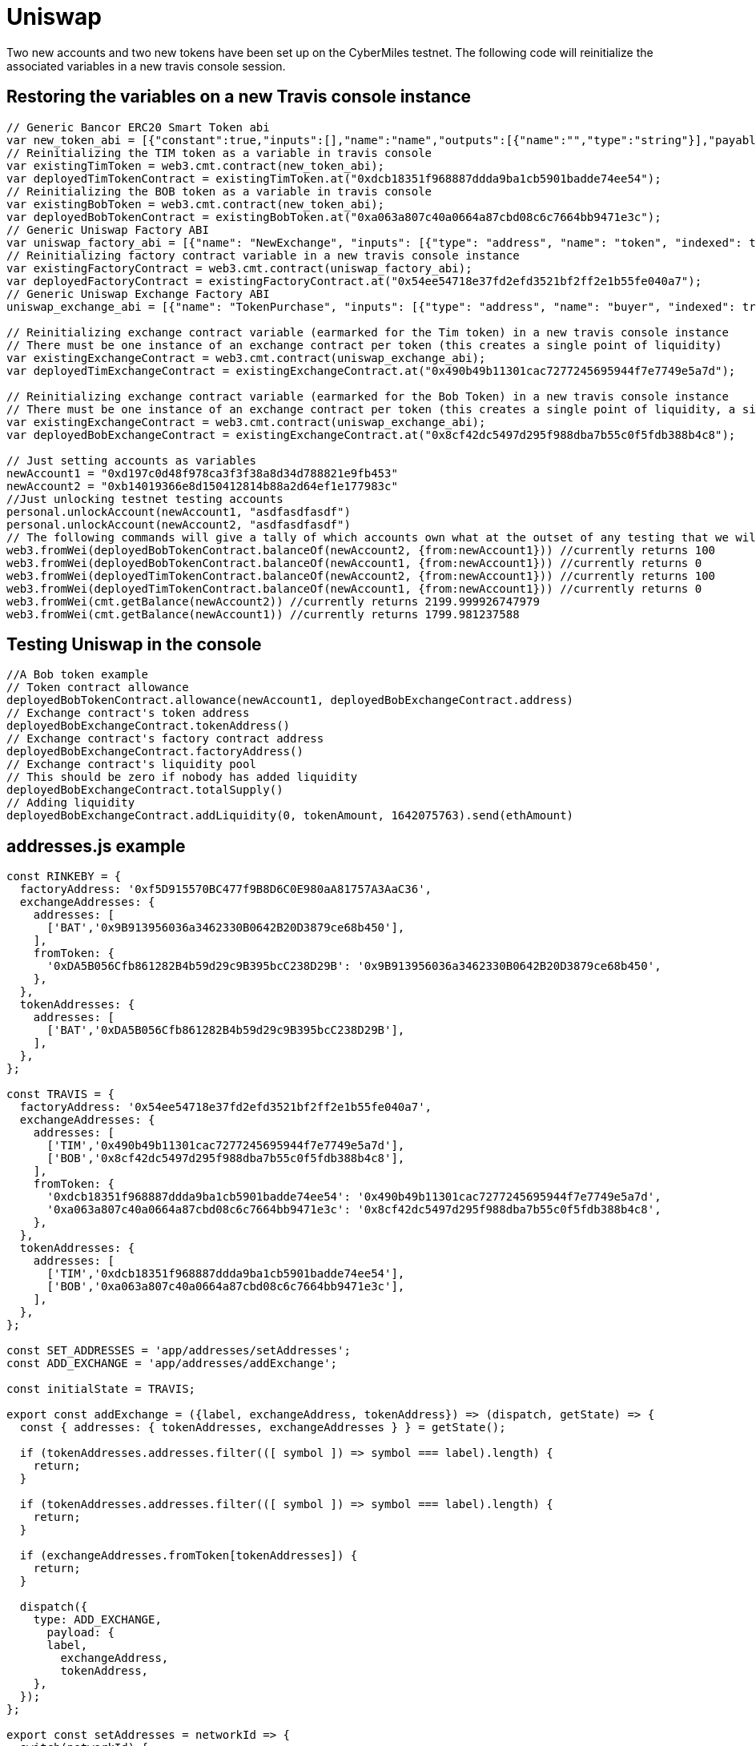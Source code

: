 # Uniswap

Two new accounts and two new tokens have been set up on the CyberMiles testnet. The following code will reinitialize the associated variables in a new travis console session.

## Restoring the variables on a new Travis console instance

[source, javascript]
----
// Generic Bancor ERC20 Smart Token abi
var new_token_abi = [{"constant":true,"inputs":[],"name":"name","outputs":[{"name":"","type":"string"}],"payable":false,"stateMutability":"view","type":"function"},{"constant":false,"inputs":[{"name":"_spender","type":"address"},{"name":"_value","type":"uint256"}],"name":"approve","outputs":[{"name":"success","type":"bool"}],"payable":false,"stateMutability":"nonpayable","type":"function"},{"constant":false,"inputs":[{"name":"_disable","type":"bool"}],"name":"disableTransfers","outputs":[],"payable":false,"stateMutability":"nonpayable","type":"function"},{"constant":true,"inputs":[],"name":"totalSupply","outputs":[{"name":"","type":"uint256"}],"payable":false,"stateMutability":"view","type":"function"},{"constant":false,"inputs":[{"name":"_from","type":"address"},{"name":"_to","type":"address"},{"name":"_value","type":"uint256"}],"name":"transferFrom","outputs":[{"name":"success","type":"bool"}],"payable":false,"stateMutability":"nonpayable","type":"function"},{"constant":true,"inputs":[],"name":"decimals","outputs":[{"name":"","type":"uint8"}],"payable":false,"stateMutability":"view","type":"function"},{"constant":true,"inputs":[],"name":"version","outputs":[{"name":"","type":"string"}],"payable":false,"stateMutability":"view","type":"function"},{"constant":true,"inputs":[],"name":"standard","outputs":[{"name":"","type":"string"}],"payable":false,"stateMutability":"view","type":"function"},{"constant":false,"inputs":[{"name":"_token","type":"address"},{"name":"_to","type":"address"},{"name":"_amount","type":"uint256"}],"name":"withdrawTokens","outputs":[],"payable":false,"stateMutability":"nonpayable","type":"function"},{"constant":true,"inputs":[{"name":"","type":"address"}],"name":"balanceOf","outputs":[{"name":"","type":"uint256"}],"payable":false,"stateMutability":"view","type":"function"},{"constant":false,"inputs":[],"name":"acceptOwnership","outputs":[],"payable":false,"stateMutability":"nonpayable","type":"function"},{"constant":false,"inputs":[{"name":"_to","type":"address"},{"name":"_amount","type":"uint256"}],"name":"issue","outputs":[],"payable":false,"stateMutability":"nonpayable","type":"function"},{"constant":true,"inputs":[],"name":"owner","outputs":[{"name":"","type":"address"}],"payable":false,"stateMutability":"view","type":"function"},{"constant":true,"inputs":[],"name":"symbol","outputs":[{"name":"","type":"string"}],"payable":false,"stateMutability":"view","type":"function"},{"constant":false,"inputs":[{"name":"_from","type":"address"},{"name":"_amount","type":"uint256"}],"name":"destroy","outputs":[],"payable":false,"stateMutability":"nonpayable","type":"function"},{"constant":false,"inputs":[{"name":"_to","type":"address"},{"name":"_value","type":"uint256"}],"name":"transfer","outputs":[{"name":"success","type":"bool"}],"payable":false,"stateMutability":"nonpayable","type":"function"},{"constant":true,"inputs":[],"name":"transfersEnabled","outputs":[{"name":"","type":"bool"}],"payable":false,"stateMutability":"view","type":"function"},{"constant":true,"inputs":[],"name":"newOwner","outputs":[{"name":"","type":"address"}],"payable":false,"stateMutability":"view","type":"function"},{"constant":true,"inputs":[{"name":"","type":"address"},{"name":"","type":"address"}],"name":"allowance","outputs":[{"name":"","type":"uint256"}],"payable":false,"stateMutability":"view","type":"function"},{"constant":false,"inputs":[{"name":"_newOwner","type":"address"}],"name":"transferOwnership","outputs":[],"payable":false,"stateMutability":"nonpayable","type":"function"},{"inputs":[{"name":"_name","type":"string"},{"name":"_symbol","type":"string"},{"name":"_decimals","type":"uint8"}],"payable":false,"stateMutability":"nonpayable","type":"constructor"},{"anonymous":false,"inputs":[{"indexed":false,"name":"_token","type":"address"}],"name":"NewSmartToken","type":"event"},{"anonymous":false,"inputs":[{"indexed":false,"name":"_amount","type":"uint256"}],"name":"Issuance","type":"event"},{"anonymous":false,"inputs":[{"indexed":false,"name":"_amount","type":"uint256"}],"name":"Destruction","type":"event"},{"anonymous":false,"inputs":[{"indexed":true,"name":"_from","type":"address"},{"indexed":true,"name":"_to","type":"address"},{"indexed":false,"name":"_value","type":"uint256"}],"name":"Transfer","type":"event"},{"anonymous":false,"inputs":[{"indexed":true,"name":"_owner","type":"address"},{"indexed":true,"name":"_spender","type":"address"},{"indexed":false,"name":"_value","type":"uint256"}],"name":"Approval","type":"event"},{"anonymous":false,"inputs":[{"indexed":true,"name":"_prevOwner","type":"address"},{"indexed":true,"name":"_newOwner","type":"address"}],"name":"OwnerUpdate","type":"event"}];
// Reinitializing the TIM token as a variable in travis console
var existingTimToken = web3.cmt.contract(new_token_abi);
var deployedTimTokenContract = existingTimToken.at("0xdcb18351f968887ddda9ba1cb5901badde74ee54");
// Reinitializing the BOB token as a variable in travis console
var existingBobToken = web3.cmt.contract(new_token_abi);
var deployedBobTokenContract = existingBobToken.at("0xa063a807c40a0664a87cbd08c6c7664bb9471e3c");
// Generic Uniswap Factory ABI
var uniswap_factory_abi = [{"name": "NewExchange", "inputs": [{"type": "address", "name": "token", "indexed": true}, {"type": "address", "name": "exchange", "indexed": true}], "anonymous": false, "type": "event"}, {"name": "initializeFactory", "outputs": [], "inputs": [{"type": "address", "name": "template"}], "constant": false, "payable": false, "type": "function", "gas": 35725}, {"name": "createExchange", "outputs": [{"type": "address", "name": "out"}], "inputs": [{"type": "address", "name": "token"}], "constant": false, "payable": false, "type": "function", "gas": 187911}, {"name": "getExchange", "outputs": [{"type": "address", "name": "out"}], "inputs": [{"type": "address", "name": "token"}], "constant": true, "payable": false, "type": "function", "gas": 715}, {"name": "getToken", "outputs": [{"type": "address", "name": "out"}], "inputs": [{"type": "address", "name": "exchange"}], "constant": true, "payable": false, "type": "function", "gas": 745}, {"name": "getTokenWithId", "outputs": [{"type": "address", "name": "out"}], "inputs": [{"type": "uint256", "name": "token_id"}], "constant": true, "payable": false, "type": "function", "gas": 736}, {"name": "exchangeTemplate", "outputs": [{"type": "address", "name": "out"}], "inputs": [], "constant": true, "payable": false, "type": "function", "gas": 633}, {"name": "tokenCount", "outputs": [{"type": "uint256", "name": "out"}], "inputs": [], "constant": true, "payable": false, "type": "function", "gas": 663}];
// Reinitializing factory contract variable in a new travis console instance
var existingFactoryContract = web3.cmt.contract(uniswap_factory_abi);
var deployedFactoryContract = existingFactoryContract.at("0x54ee54718e37fd2efd3521bf2ff2e1b55fe040a7");
// Generic Uniswap Exchange Factory ABI
uniswap_exchange_abi = [{"name": "TokenPurchase", "inputs": [{"type": "address", "name": "buyer", "indexed": true}, {"type": "uint256", "name": "eth_sold", "indexed": true}, {"type": "uint256", "name": "tokens_bought", "indexed": true}], "anonymous": false, "type": "event"}, {"name": "EthPurchase", "inputs": [{"type": "address", "name": "buyer", "indexed": true}, {"type": "uint256", "name": "tokens_sold", "indexed": true}, {"type": "uint256", "name": "eth_bought", "indexed": true}], "anonymous": false, "type": "event"}, {"name": "AddLiquidity", "inputs": [{"type": "address", "name": "provider", "indexed": true}, {"type": "uint256", "name": "eth_amount", "indexed": true}, {"type": "uint256", "name": "token_amount", "indexed": true}], "anonymous": false, "type": "event"}, {"name": "RemoveLiquidity", "inputs": [{"type": "address", "name": "provider", "indexed": true}, {"type": "uint256", "name": "eth_amount", "indexed": true}, {"type": "uint256", "name": "token_amount", "indexed": true}], "anonymous": false, "type": "event"}, {"name": "Transfer", "inputs": [{"type": "address", "name": "_from", "indexed": true}, {"type": "address", "name": "_to", "indexed": true}, {"type": "uint256", "name": "_value", "indexed": false}], "anonymous": false, "type": "event"}, {"name": "Approval", "inputs": [{"type": "address", "name": "_owner", "indexed": true}, {"type": "address", "name": "_spender", "indexed": true}, {"type": "uint256", "name": "_value", "indexed": false}], "anonymous": false, "type": "event"}, {"name": "setup", "outputs": [], "inputs": [{"type": "address", "name": "token_addr"}], "constant": false, "payable": false, "type": "function", "gas": 175875}, {"name": "addLiquidity", "outputs": [{"type": "uint256", "name": "out"}], "inputs": [{"type": "uint256", "name": "min_liquidity"}, {"type": "uint256", "name": "max_tokens"}, {"type": "uint256", "name": "deadline"}], "constant": false, "payable": true, "type": "function", "gas": 82616}, {"name": "removeLiquidity", "outputs": [{"type": "uint256", "name": "out"}, {"type": "uint256", "name": "out"}], "inputs": [{"type": "uint256", "name": "amount"}, {"type": "uint256", "name": "min_eth"}, {"type": "uint256", "name": "min_tokens"}, {"type": "uint256", "name": "deadline"}], "constant": false, "payable": false, "type": "function", "gas": 116814}, {"name": "__default__", "outputs": [], "inputs": [], "constant": false, "payable": true, "type": "function"}, {"name": "ethToTokenSwapInput", "outputs": [{"type": "uint256", "name": "out"}], "inputs": [{"type": "uint256", "name": "min_tokens"}, {"type": "uint256", "name": "deadline"}], "constant": false, "payable": true, "type": "function", "gas": 12757}, {"name": "ethToTokenTransferInput", "outputs": [{"type": "uint256", "name": "out"}], "inputs": [{"type": "uint256", "name": "min_tokens"}, {"type": "uint256", "name": "deadline"}, {"type": "address", "name": "recipient"}], "constant": false, "payable": true, "type": "function", "gas": 12965}, {"name": "ethToTokenSwapOutput", "outputs": [{"type": "uint256", "name": "out"}], "inputs": [{"type": "uint256", "name": "tokens_bought"}, {"type": "uint256", "name": "deadline"}], "constant": false, "payable": true, "type": "function", "gas": 50463}, {"name": "ethToTokenTransferOutput", "outputs": [{"type": "uint256", "name": "out"}], "inputs": [{"type": "uint256", "name": "tokens_bought"}, {"type": "uint256", "name": "deadline"}, {"type": "address", "name": "recipient"}], "constant": false, "payable": true, "type": "function", "gas": 50671}, {"name": "tokenToEthSwapInput", "outputs": [{"type": "uint256", "name": "out"}], "inputs": [{"type": "uint256", "name": "tokens_sold"}, {"type": "uint256", "name": "min_eth"}, {"type": "uint256", "name": "deadline"}], "constant": false, "payable": false, "type": "function", "gas": 47503}, {"name": "tokenToEthTransferInput", "outputs": [{"type": "uint256", "name": "out"}], "inputs": [{"type": "uint256", "name": "tokens_sold"}, {"type": "uint256", "name": "min_eth"}, {"type": "uint256", "name": "deadline"}, {"type": "address", "name": "recipient"}], "constant": false, "payable": false, "type": "function", "gas": 47712}, {"name": "tokenToEthSwapOutput", "outputs": [{"type": "uint256", "name": "out"}], "inputs": [{"type": "uint256", "name": "eth_bought"}, {"type": "uint256", "name": "max_tokens"}, {"type": "uint256", "name": "deadline"}], "constant": false, "payable": false, "type": "function", "gas": 50175}, {"name": "tokenToEthTransferOutput", "outputs": [{"type": "uint256", "name": "out"}], "inputs": [{"type": "uint256", "name": "eth_bought"}, {"type": "uint256", "name": "max_tokens"}, {"type": "uint256", "name": "deadline"}, {"type": "address", "name": "recipient"}], "constant": false, "payable": false, "type": "function", "gas": 50384}, {"name": "tokenToTokenSwapInput", "outputs": [{"type": "uint256", "name": "out"}], "inputs": [{"type": "uint256", "name": "tokens_sold"}, {"type": "uint256", "name": "min_tokens_bought"}, {"type": "uint256", "name": "min_eth_bought"}, {"type": "uint256", "name": "deadline"}, {"type": "address", "name": "token_addr"}], "constant": false, "payable": false, "type": "function", "gas": 51007}, {"name": "tokenToTokenTransferInput", "outputs": [{"type": "uint256", "name": "out"}], "inputs": [{"type": "uint256", "name": "tokens_sold"}, {"type": "uint256", "name": "min_tokens_bought"}, {"type": "uint256", "name": "min_eth_bought"}, {"type": "uint256", "name": "deadline"}, {"type": "address", "name": "recipient"}, {"type": "address", "name": "token_addr"}], "constant": false, "payable": false, "type": "function", "gas": 51098}, {"name": "tokenToTokenSwapOutput", "outputs": [{"type": "uint256", "name": "out"}], "inputs": [{"type": "uint256", "name": "tokens_bought"}, {"type": "uint256", "name": "max_tokens_sold"}, {"type": "uint256", "name": "max_eth_sold"}, {"type": "uint256", "name": "deadline"}, {"type": "address", "name": "token_addr"}], "constant": false, "payable": false, "type": "function", "gas": 54928}, {"name": "tokenToTokenTransferOutput", "outputs": [{"type": "uint256", "name": "out"}], "inputs": [{"type": "uint256", "name": "tokens_bought"}, {"type": "uint256", "name": "max_tokens_sold"}, {"type": "uint256", "name": "max_eth_sold"}, {"type": "uint256", "name": "deadline"}, {"type": "address", "name": "recipient"}, {"type": "address", "name": "token_addr"}], "constant": false, "payable": false, "type": "function", "gas": 55019}, {"name": "tokenToExchangeSwapInput", "outputs": [{"type": "uint256", "name": "out"}], "inputs": [{"type": "uint256", "name": "tokens_sold"}, {"type": "uint256", "name": "min_tokens_bought"}, {"type": "uint256", "name": "min_eth_bought"}, {"type": "uint256", "name": "deadline"}, {"type": "address", "name": "exchange_addr"}], "constant": false, "payable": false, "type": "function", "gas": 49342}, {"name": "tokenToExchangeTransferInput", "outputs": [{"type": "uint256", "name": "out"}], "inputs": [{"type": "uint256", "name": "tokens_sold"}, {"type": "uint256", "name": "min_tokens_bought"}, {"type": "uint256", "name": "min_eth_bought"}, {"type": "uint256", "name": "deadline"}, {"type": "address", "name": "recipient"}, {"type": "address", "name": "exchange_addr"}], "constant": false, "payable": false, "type": "function", "gas": 49532}, {"name": "tokenToExchangeSwapOutput", "outputs": [{"type": "uint256", "name": "out"}], "inputs": [{"type": "uint256", "name": "tokens_bought"}, {"type": "uint256", "name": "max_tokens_sold"}, {"type": "uint256", "name": "max_eth_sold"}, {"type": "uint256", "name": "deadline"}, {"type": "address", "name": "exchange_addr"}], "constant": false, "payable": false, "type": "function", "gas": 53233}, {"name": "tokenToExchangeTransferOutput", "outputs": [{"type": "uint256", "name": "out"}], "inputs": [{"type": "uint256", "name": "tokens_bought"}, {"type": "uint256", "name": "max_tokens_sold"}, {"type": "uint256", "name": "max_eth_sold"}, {"type": "uint256", "name": "deadline"}, {"type": "address", "name": "recipient"}, {"type": "address", "name": "exchange_addr"}], "constant": false, "payable": false, "type": "function", "gas": 53423}, {"name": "getEthToTokenInputPrice", "outputs": [{"type": "uint256", "name": "out"}], "inputs": [{"type": "uint256", "name": "eth_sold"}], "constant": true, "payable": false, "type": "function", "gas": 5542}, {"name": "getEthToTokenOutputPrice", "outputs": [{"type": "uint256", "name": "out"}], "inputs": [{"type": "uint256", "name": "tokens_bought"}], "constant": true, "payable": false, "type": "function", "gas": 6872}, {"name": "getTokenToEthInputPrice", "outputs": [{"type": "uint256", "name": "out"}], "inputs": [{"type": "uint256", "name": "tokens_sold"}], "constant": true, "payable": false, "type": "function", "gas": 5637}, {"name": "getTokenToEthOutputPrice", "outputs": [{"type": "uint256", "name": "out"}], "inputs": [{"type": "uint256", "name": "eth_bought"}], "constant": true, "payable": false, "type": "function", "gas": 6897}, {"name": "tokenAddress", "outputs": [{"type": "address", "name": "out"}], "inputs": [], "constant": true, "payable": false, "type": "function", "gas": 1413}, {"name": "factoryAddress", "outputs": [{"type": "address", "name": "out"}], "inputs": [], "constant": true, "payable": false, "type": "function", "gas": 1443}, {"name": "balanceOf", "outputs": [{"type": "uint256", "name": "out"}], "inputs": [{"type": "address", "name": "_owner"}], "constant": true, "payable": false, "type": "function", "gas": 1645}, {"name": "transfer", "outputs": [{"type": "bool", "name": "out"}], "inputs": [{"type": "address", "name": "_to"}, {"type": "uint256", "name": "_value"}], "constant": false, "payable": false, "type": "function", "gas": 75034}, {"name": "transferFrom", "outputs": [{"type": "bool", "name": "out"}], "inputs": [{"type": "address", "name": "_from"}, {"type": "address", "name": "_to"}, {"type": "uint256", "name": "_value"}], "constant": false, "payable": false, "type": "function", "gas": 110907}, {"name": "approve", "outputs": [{"type": "bool", "name": "out"}], "inputs": [{"type": "address", "name": "_spender"}, {"type": "uint256", "name": "_value"}], "constant": false, "payable": false, "type": "function", "gas": 38769}, {"name": "allowance", "outputs": [{"type": "uint256", "name": "out"}], "inputs": [{"type": "address", "name": "_owner"}, {"type": "address", "name": "_spender"}], "constant": true, "payable": false, "type": "function", "gas": 1925}, {"name": "name", "outputs": [{"type": "bytes32", "name": "out"}], "inputs": [], "constant": true, "payable": false, "type": "function", "gas": 1623}, {"name": "symbol", "outputs": [{"type": "bytes32", "name": "out"}], "inputs": [], "constant": true, "payable": false, "type": "function", "gas": 1653}, {"name": "decimals", "outputs": [{"type": "uint256", "name": "out"}], "inputs": [], "constant": true, "payable": false, "type": "function", "gas": 1683}, {"name": "totalSupply", "outputs": [{"type": "uint256", "name": "out"}], "inputs": [], "constant": true, "payable": false, "type": "function", "gas": 1713}]

// Reinitializing exchange contract variable (earmarked for the Tim token) in a new travis console instance
// There must be one instance of an exchange contract per token (this creates a single point of liquidity)
var existingExchangeContract = web3.cmt.contract(uniswap_exchange_abi);
var deployedTimExchangeContract = existingExchangeContract.at("0x490b49b11301cac7277245695944f7e7749e5a7d");

// Reinitializing exchange contract variable (earmarked for the Bob Token) in a new travis console instance
// There must be one instance of an exchange contract per token (this creates a single point of liquidity, a single liquidity pool)
var existingExchangeContract = web3.cmt.contract(uniswap_exchange_abi);
var deployedBobExchangeContract = existingExchangeContract.at("0x8cf42dc5497d295f988dba7b55c0f5fdb388b4c8");

// Just setting accounts as variables 
newAccount1 = "0xd197c0d48f978ca3f3f38a8d34d788821e9fb453"
newAccount2 = "0xb14019366e8d150412814b88a2d64ef1e177983c"
//Just unlocking testnet testing accounts
personal.unlockAccount(newAccount1, "asdfasdfasdf")
personal.unlockAccount(newAccount2, "asdfasdfasdf")
// The following commands will give a tally of which accounts own what at the outset of any testing that we will start doing
web3.fromWei(deployedBobTokenContract.balanceOf(newAccount2, {from:newAccount1})) //currently returns 100
web3.fromWei(deployedBobTokenContract.balanceOf(newAccount1, {from:newAccount1})) //currently returns 0
web3.fromWei(deployedTimTokenContract.balanceOf(newAccount2, {from:newAccount1})) //currently returns 100
web3.fromWei(deployedTimTokenContract.balanceOf(newAccount1, {from:newAccount1})) //currently returns 0
web3.fromWei(cmt.getBalance(newAccount2)) //currently returns 2199.999926747979
web3.fromWei(cmt.getBalance(newAccount1)) //currently returns 1799.981237588
----

## Testing Uniswap in the console
[source, javascript]
----
//A Bob token example
// Token contract allowance
deployedBobTokenContract.allowance(newAccount1, deployedBobExchangeContract.address)
// Exchange contract's token address
deployedBobExchangeContract.tokenAddress()
// Exchange contract's factory contract address
deployedBobExchangeContract.factoryAddress()
// Exchange contract's liquidity pool
// This should be zero if nobody has added liquidity
deployedBobExchangeContract.totalSupply()
// Adding liquidity
deployedBobExchangeContract.addLiquidity(0, tokenAmount, 1642075763).send(ethAmount)
----

## addresses.js example
[source, javascript]
----
const RINKEBY = {
  factoryAddress: '0xf5D915570BC477f9B8D6C0E980aA81757A3AaC36',
  exchangeAddresses: {
    addresses: [
      ['BAT','0x9B913956036a3462330B0642B20D3879ce68b450'],
    ],
    fromToken: {
      '0xDA5B056Cfb861282B4b59d29c9B395bcC238D29B': '0x9B913956036a3462330B0642B20D3879ce68b450',
    },
  },
  tokenAddresses: {
    addresses: [
      ['BAT','0xDA5B056Cfb861282B4b59d29c9B395bcC238D29B'],
    ],
  },
};

const TRAVIS = {
  factoryAddress: '0x54ee54718e37fd2efd3521bf2ff2e1b55fe040a7',
  exchangeAddresses: {
    addresses: [
      ['TIM','0x490b49b11301cac7277245695944f7e7749e5a7d'],
      ['BOB','0x8cf42dc5497d295f988dba7b55c0f5fdb388b4c8'],
    ],
    fromToken: {
      '0xdcb18351f968887ddda9ba1cb5901badde74ee54': '0x490b49b11301cac7277245695944f7e7749e5a7d',
      '0xa063a807c40a0664a87cbd08c6c7664bb9471e3c': '0x8cf42dc5497d295f988dba7b55c0f5fdb388b4c8',
    },
  },
  tokenAddresses: {
    addresses: [
      ['TIM','0xdcb18351f968887ddda9ba1cb5901badde74ee54'],
      ['BOB','0xa063a807c40a0664a87cbd08c6c7664bb9471e3c'],
    ],
  },
};

const SET_ADDRESSES = 'app/addresses/setAddresses';
const ADD_EXCHANGE = 'app/addresses/addExchange';

const initialState = TRAVIS;

export const addExchange = ({label, exchangeAddress, tokenAddress}) => (dispatch, getState) => {
  const { addresses: { tokenAddresses, exchangeAddresses } } = getState();

  if (tokenAddresses.addresses.filter(([ symbol ]) => symbol === label).length) {
    return;
  }

  if (tokenAddresses.addresses.filter(([ symbol ]) => symbol === label).length) {
    return;
  }

  if (exchangeAddresses.fromToken[tokenAddresses]) {
    return;
  }

  dispatch({
    type: ADD_EXCHANGE,
      payload: {
      label,
        exchangeAddress,
        tokenAddress,
    },
  });
};

export const setAddresses = networkId => {
  switch(networkId) {
    // Main Net
    case 1:
    case '1':
      return {
        type: SET_ADDRESSES,
        payload: MAIN,
      };
    // Rinkeby
    case 4:
    case '4':
      return {
        type: SET_ADDRESSES,
        payload: RINKEBY,
      };
      // Travis
    case 19:
    case '19':
    default:
      return {
        type: SET_ADDRESSES,
        payload: TRAVIS,
      };
  }
};

export default (state = initialState, { type, payload }) => {
  switch (type) {
    case SET_ADDRESSES:
      return payload;
    case ADD_EXCHANGE:
      return handleAddExchange(state, { payload });
    default:
      return state;
  }
}

function handleAddExchange(state, { payload }) {
  const { label, tokenAddress, exchangeAddress } = payload;

  if (!label || !tokenAddress || !exchangeAddress) {
    return state;
  }

  return {
    ...state,
    exchangeAddresses: {
      ...state.exchangeAddresses,
      addresses: [
        ...state.exchangeAddresses.addresses,
        [label, exchangeAddress]
      ],
      fromToken: {
        ...state.exchangeAddresses.fromToken,
        [tokenAddress]: exchangeAddress,
      },
    },
    tokenAddresses: {
      ...state.tokenAddresses,
      addresses: [
        ...state.tokenAddresses.addresses,
        [label, tokenAddress]
      ],
    },
  };
}
----

## package.js example
[source, javascript]
----
"start:travis": "REACT_APP_NETWORK_ID=19 REACT_APP_NETWORK='Travis Test Network' react-scripts start",
----
